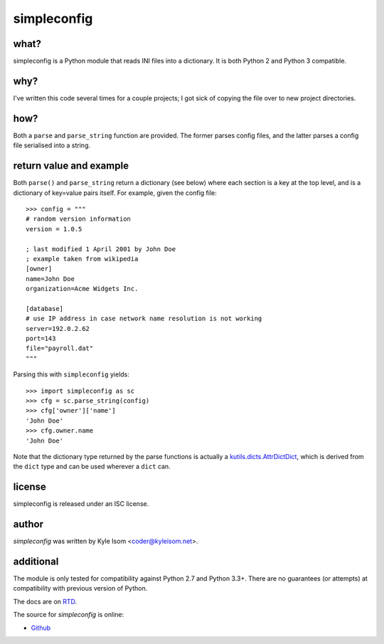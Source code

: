 simpleconfig
============

.. image:: https://travis-ci.org/kisom/pysimpleconfig.svg?branch=master
    :target: https://travis-ci.org/kisom/pysimpleconfig

what?
-----

simpleconfig is a Python module that reads INI files into a dictionary. It
is both Python 2 and Python 3 compatible.

why?
----
I've written this code several times for a couple projects; I got sick of
copying the file over to new project directories.

how?
----

Both a ``parse`` and ``parse_string`` function are provided. The former parses
config files, and the latter parses a config file serialised into a string.

return value and example
------------------------
Both ``parse()`` and ``parse_string`` return a dictionary (see below) where each
section is a key at the top level,
and is a dictionary of key=value pairs itself. For example, given the config
file::

	>>> config = """
	# random version information
	version = 1.0.5

	; last modified 1 April 2001 by John Doe
	; example taken from wikipedia
	[owner]
	name=John Doe
	organization=Acme Widgets Inc.

	[database]
	# use IP address in case network name resolution is not working
	server=192.0.2.62
	port=143
	file="payroll.dat"
	"""

Parsing this with ``simpleconfig`` yields::

	>>> import simpleconfig as sc
	>>> cfg = sc.parse_string(config)
	>>> cfg['owner']['name']
	'John Doe'
	>>> cfg.owner.name
	'John Doe'

Note that the dictionary type returned by the parse functions is actually a
`kutils.dicts.AttrDictDict <http://kutils.readthedocs.io/en/latest/dicts.html>`_,
which is derived from the ``dict`` type and can be used wherever a ``dict`` can.

license
-------
simpleconfig is released under an ISC license.

author
------
`simpleconfig` was written by Kyle Isom <coder@kyleisom.net>.

additional
----------

The module is only tested for compatibility against Python 2.7 and
Python 3.3+. There are no guarantees (or attempts) at compatibility
with previous version of Python.

The docs are on `RTD <https://simpleconfig.readthedocs.io>`_.

The source for `simpleconfig` is online:

* `Github <https://github.com/kisom/pysimpleconfig>`_

